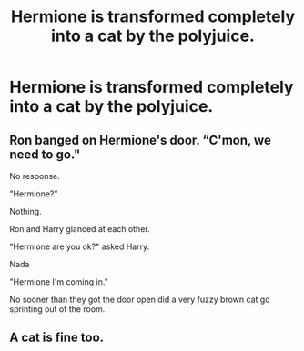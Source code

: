 #+TITLE: Hermione is transformed completely into a cat by the polyjuice.

* Hermione is transformed completely into a cat by the polyjuice.
:PROPERTIES:
:Author: bonsly24
:Score: 5
:DateUnix: 1554130380.0
:DateShort: 2019-Apr-01
:FlairText: Prompt
:END:

** Ron banged on Hermione's door. “C'mon, we need to go."

No response.

"Hermione?"

Nothing.

Ron and Harry glanced at each other.

"Hermione are you ok?" asked Harry.

Nada

"Hermione I'm coming in."

No sooner than they got the door open did a very fuzzy brown cat go sprinting out of the room.
:PROPERTIES:
:Author: bonsly24
:Score: 6
:DateUnix: 1554131491.0
:DateShort: 2019-Apr-01
:END:


** A cat is fine too.
:PROPERTIES:
:Author: rek-lama
:Score: 3
:DateUnix: 1554144528.0
:DateShort: 2019-Apr-01
:END:
